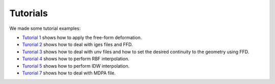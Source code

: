 Tutorials
^^^^^^^^^^

We made some tutorial examples:

- `Tutorial 1 <tutorial1ffd.html>`_ shows how to apply the free-form deformation.
- `Turorial 2 <tutorial2iges.html>`_ shows how to deal with iges files and FFD.
- `Turorial 3 <tutorial3unv.html>`_ shows how to deal with unv files and how to set the desired continuity to the geometry using FFD.
- `Turorial 4 <tutorial4rbf.html>`_ shows how to perform RBF interpolation.
- `Turorial 5 <tutorial5idw.html>`_ shows how to perform IDW interpolation.
- `Turorial 7 <tutorial-7-mdpa.html>`_ shows how to deal with MDPA file.
